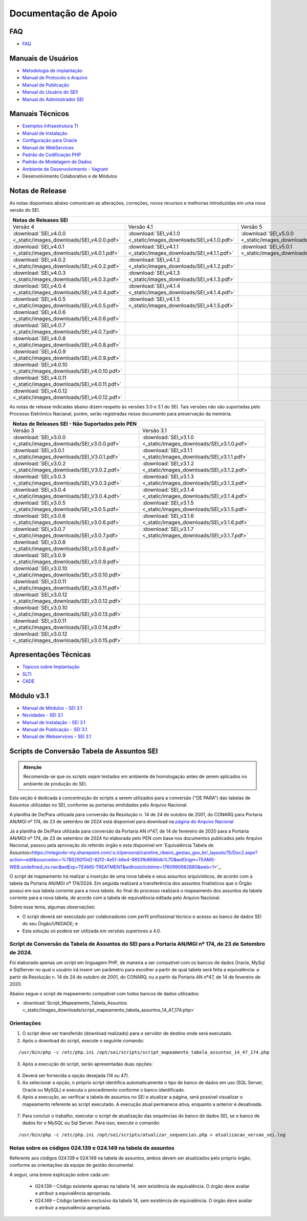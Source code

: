 Documentação de Apoio
======================

FAQ
---
 
- `FAQ <https://www.gov.br/economia/pt-br/assuntos/processo-eletronico-nacional/destaques/faq/faq-sobre-o-sei>`_


Manuais de Usuários
--------------------

- `Metodologia de implantação <https://www.gov.br/economia/pt-br/assuntos/processo-eletronico-nacional/destaques/material-de-apoio-2/documentacao-sei/metodologia-de-implantacao/metodologia-de-implantacao>`_
- `Manual de Protocolo e Arquivo <https://softwarepublico.gov.br/social/sei/manuais/manual-do-protocolo-e-arquivo/sumario>`_
- `Manual de Publicação <https://softwarepublico.gov.br/social/sei/manuais/manual-de-publicacao/publicacao-2.5.1>`_
- `Manual do Usuário do SEI! <https://manuais.processoeletronico.gov.br/pt-br/latest/SEI/index.html>`_
- `Manual do Administrador SEI <https://manuais.processoeletronico.gov.br/pt-br/latest/SEIADM/index.html>`_

Manuais Técnicos
----------------

- `Exemplos Infraestrutura TI <https://softwarepublico.gov.br/social/sei/manuais/infraestrutura/sumario>`_
- `Manual de Instalação <https://softwarepublico.gov.br/social/sei/manuais/manuais-de-instalacao>`_
- `Configuração para Oracle <https://softwarepublico.gov.br/social/sei/manuais/manual-oracle/instalacao-oracle>`_
- `Manual de WebServices <http://processoeletronico.gov.br/images/documentacao/SEI-WebServices-v3.0.pdf>`_
- `Padrão de Codificação PHP <https://softwarepublico.gov.br/social/sei/manuais/padrao-de-codificacao-php/sumario>`_
- `Padrão de Modelagem de Dados  <https://softwarepublico.gov.br/social/sei/manuais/padrao-de-modelagem-de-dados/sumario>`_
- `Ambiente de Desenvolvimento - Vagrant  <https://softwarepublico.gov.br/social/sei/manuais/vagrant/sumario>`_
- Desenvolvimento Colaborativo e de Módulos


Notas de Release
-----------------

As notas disponíveis abaixo comunicam as alterações, correções, novos recursos e melhorias introduzidas em uma nova versão do SEI.

+--------------------------------------------------------------------------------------------------------------------------------------------------------------------------------------------------------+
| Notas de Releases SEI                                                                                                                                                                                  |
+==================================================================+==================================================================+==================================================================+
| Versão 4                                                         | Versão 4.1                                                       | Versão 5                                                         |
+------------------------------------------------------------------+------------------------------------------------------------------+------------------------------------------------------------------+
| :download:`SEI_v4.0.0 <_static/images_downloads/SEI_v4.0.0.pdf>` | :download:`SEI_v4.1.0 <_static/images_downloads/SEI_v4.1.0.pdf>` | :download:`SEI_v5.0.0 <_static/images_downloads/SEI_v5.0.0.pdf>` |
+------------------------------------------------------------------+------------------------------------------------------------------+------------------------------------------------------------------+
|:download:`SEI_v4.0.1 <_static/images_downloads/SEI_v4.0.1.pdf>`  | :download:`SEI_v4.1.1 <_static/images_downloads/SEI_v4.1.1.pdf>` | :download:`SEI_v5.0.1 <_static/images_downloads/SEI_v5.0.1.pdf>` |
+------------------------------------------------------------------+------------------------------------------------------------------+------------------------------------------------------------------+
|:download:`SEI_v4.0.2 <_static/images_downloads/SEI_v4.0.2.pdf>`  | :download:`SEI_v4.1.2 <_static/images_downloads/SEI_v4.1.2.pdf>` |                                                                  |
+------------------------------------------------------------------+------------------------------------------------------------------+------------------------------------------------------------------+
|:download:`SEI_v4.0.3 <_static/images_downloads/SEI_v4.0.3.pdf>`  | :download:`SEI_v4.1.3 <_static/images_downloads/SEI_v4.1.3.pdf>` |                                                                  |
+------------------------------------------------------------------+------------------------------------------------------------------+------------------------------------------------------------------+
|:download:`SEI_v4.0.4 <_static/images_downloads/SEI_v4.0.4.pdf>`  | :download:`SEI_v4.1.4 <_static/images_downloads/SEI_v4.1.4.pdf>` |                                                                  |
+------------------------------------------------------------------+------------------------------------------------------------------+------------------------------------------------------------------+
|:download:`SEI_v4.0.5 <_static/images_downloads/SEI_v4.0.5.pdf>`  | :download:`SEI_v4.1.5 <_static/images_downloads/SEI_v4.1.5.pdf>` |                                                                  |
+------------------------------------------------------------------+------------------------------------------------------------------+------------------------------------------------------------------+
|:download:`SEI_v4.0.6 <_static/images_downloads/SEI_v4.0.6.pdf>`  |                                                                  |                                                                  |
+------------------------------------------------------------------+------------------------------------------------------------------+------------------------------------------------------------------+
|:download:`SEI_v4.0.7 <_static/images_downloads/SEI_v4.0.7.pdf>`  |                                                                  |                                                                  |
+------------------------------------------------------------------+------------------------------------------------------------------+------------------------------------------------------------------+
|:download:`SEI_v4.0.8 <_static/images_downloads/SEI_v4.0.8.pdf>`  |                                                                  |                                                                  |
+------------------------------------------------------------------+------------------------------------------------------------------+------------------------------------------------------------------+
|:download:`SEI_v4.0.9 <_static/images_downloads/SEI_v4.0.9.pdf>`  |                                                                  |                                                                  |
+------------------------------------------------------------------+------------------------------------------------------------------+------------------------------------------------------------------+
|:download:`SEI_v4.0.10 <_static/images_downloads/SEI_v4.0.10.pdf>`|                                                                  |                                                                  |
+------------------------------------------------------------------+------------------------------------------------------------------+------------------------------------------------------------------+
|:download:`SEI_v4.0.11 <_static/images_downloads/SEI_v4.0.11.pdf>`|                                                                  |                                                                  |
+------------------------------------------------------------------+------------------------------------------------------------------+------------------------------------------------------------------+
|:download:`SEI_v4.0.12 <_static/images_downloads/SEI_v4.0.12.pdf>`|                                                                  |                                                                  |
+------------------------------------------------------------------+------------------------------------------------------------------+------------------------------------------------------------------+

As notas de release indicadas abaixo dizem respeito às versões 3.0 e 3.1 do SEI. Tais versões não são suportadas pelo Processo Eletrônico Nacianal, porém, serão registradas nesse documento para preservação da memória.

+-------------------------------------------------------------------------------------------------------------------------------------+
| Notas de Releases SEI - Não Suportados pelo PEN                                                                                     |
+==================================================================+==================================================================+
| Versão 3                                                         | Versão 3.1                                                       |
+------------------------------------------------------------------+------------------------------------------------------------------+
| :download:`SEI_v3.0.0 <_static/images_downloads/SEI_v3.0.0.pdf>` | :download:`SEI_v3.1.0 <_static/images_downloads/SEI_v3.1.0.pdf>` |
+------------------------------------------------------------------+------------------------------------------------------------------+
|:download:`SEI_v3.0.1 <_static/images_downloads/SEI_V3.0.1.pdf>`  | :download:`SEI_v3.1.1 <_static/images_downloads/SEI_v3.1.1.pdf>` |
+------------------------------------------------------------------+------------------------------------------------------------------+
|:download:`SEI_v3.0.2 <_static/images_downloads/SEI_V3.0.2.pdf>`  | :download:`SEI_v3.1.2 <_static/images_downloads/SEI_v3.1.2.pdf>` |
+------------------------------------------------------------------+------------------------------------------------------------------+
|:download:`SEI_v3.0.3 <_static/images_downloads/SEI_V3.0.3.pdf>`  | :download:`SEI_v3.1.3 <_static/images_downloads/SEI_v3.1.3.pdf>` |
+------------------------------------------------------------------+------------------------------------------------------------------+
|:download:`SEI_v3.0.4 <_static/images_downloads/SEI_V3.0.4.pdf>`  | :download:`SEI_v3.1.4 <_static/images_downloads/SEI_v3.1.4.pdf>` |
+------------------------------------------------------------------+------------------------------------------------------------------+
|:download:`SEI_v3.0.5 <_static/images_downloads/SEI_v3.0.5.pdf>`  | :download:`SEI_v3.1.5 <_static/images_downloads/SEI_v3.1.5.pdf>` |
+------------------------------------------------------------------+------------------------------------------------------------------+
|:download:`SEI_v3.0.6 <_static/images_downloads/SEI_v3.0.6.pdf>`  | :download:`SEI_v3.1.6 <_static/images_downloads/SEI_v3.1.6.pdf>` |
+------------------------------------------------------------------+------------------------------------------------------------------+
|:download:`SEI_v3.0.7 <_static/images_downloads/SEI_v3.0.7.pdf>`  | :download:`SEI_v3.1.7 <_static/images_downloads/SEI_v3.1.7.pdf>` |
+------------------------------------------------------------------+------------------------------------------------------------------+
|:download:`SEI_v3.0.8 <_static/images_downloads/SEI_v3.0.8.pdf>`  |                                                                  |
+------------------------------------------------------------------+------------------------------------------------------------------+
|:download:`SEI_v3.0.9 <_static/images_downloads/SEI_v3.0.9.pdf>`  |                                                                  |
+------------------------------------------------------------------+------------------------------------------------------------------+
|:download:`SEI_v3.0.10 <_static/images_downloads/SEI_v3.0.10.pdf>`|                                                                  |
+------------------------------------------------------------------+------------------------------------------------------------------+
|:download:`SEI_v3.0.11 <_static/images_downloads/SEI_v3.0.11.pdf>`|                                                                  |
+------------------------------------------------------------------+------------------------------------------------------------------+
|:download:`SEI_v3.0.12 <_static/images_downloads/SEI_v3.0.12.pdf>`|                                                                  |
+------------------------------------------------------------------+------------------------------------------------------------------+
|:download:`SEI_v3.0.10 <_static/images_downloads/SEI_v3.0.13.pdf>`|                                                                  |
+------------------------------------------------------------------+------------------------------------------------------------------+
|:download:`SEI_v3.0.11 <_static/images_downloads/SEI_v3.0.14.pdf>`|                                                                  |
+------------------------------------------------------------------+------------------------------------------------------------------+
|:download:`SEI_v3.0.12 <_static/images_downloads/SEI_v3.0.15.pdf>`|                                                                  |
+------------------------------------------------------------------+------------------------------------------------------------------+


Apresentações Técnicas
------------------------

- `Tópicos sobre Implantação <https://www.gov.br/economia/pt-br/assuntos/processo-eletronico-nacional/servicos/treinamento_sei_implantar_20170323_vseges.pdf>`_
- `SLTI <https://www.gov.br/economia/pt-br/assuntos/processo-eletronico-nacional/servicos/pen_apresentacao_reuni_ot_cnicalslti_v2.pdf>`_
- `CADE <https://www.gov.br/economia/pt-br/assuntos/processo-eletronico-nacional/servicos/apresenta__o_informa__es_t_cnicas_do_sei-cade.pdf>`_

Módulo v3.1
-----------

- `Manual de Módulos - SEI 3.1 <https://www.gov.br/economia/pt-br/assuntos/processo-eletronico-nacional/arquivos/documentacao-do-sei/sei-modulos-v3-1.pdf>`_
- `Novidades - SEI 3.1 <https://www.gov.br/economia/pt-br/assuntos/processo-eletronico-nacional/arquivos/documentacao-do-sei/sei-novidades-v3-1.pdf>`_
- `Manual de Instalação - SEI 3.1  <https://www.gov.br/economia/pt-br/assuntos/processo-eletronico-nacional/arquivos/documentacao-do-sei/sei-instalacao-v3-1.pdf>`_
- `Manual de Publicação - SEI 3.1 <https://www.gov.br/economia/pt-br/assuntos/processo-eletronico-nacional/arquivos/documentacao-do-sei/sei-publicacao-v3-1.pdf>`_
- `Manual de Webservices - SEI 3.1 <https://www.gov.br/economia/pt-br/assuntos/processo-eletronico-nacional/arquivos/documentacao-do-sei/sei-webservices-v3-1.pdf>`_

Scripts de Conversão Tabela de Assuntos SEI
-------------------------------------------

.. admonition:: Atenção

   Recomenda-se que os scripts sejam testados em ambiente de homologação antes de serem aplicados no ambiente de produção do SEI.  

Esta seção é dedicada à concentração do scripts a serem utilizados para a conversão ("DE PARA") das tabelas de Assuntos utilizadas no SEI, conforme as portarias emitidades pelo Arquivo Nacional.

A planilha de De/Para utilizada para conversão da Resolução n. 14 de 24 de outubro de 2001, do CONARQ para Portaria AN/MGI nº 174, de 23 de setembro de 2024 está disponível para download na `página do Arquivo Nacional <https://www.gov.br/arquivonacional/pt-br/servicos/gestao-de-documentos/orientacao-tecnica-1/planilha-eletronica-com-instrumentos-de-gestao-de-documentos-relativos-as-atividades-meio>`_

Já a planilha de De/Para utilizada para conversão da Portaria AN nº47, de 14 de fevereiro de 2020 para a Portaria AN/MGI nº 174, de 23 de setembro de 2024 foi elaborada pelo PEN com base nos documentos publicados pelo Arquivo Nacional, passou pela aprovação do referido órgão e esta disponível em 'Equivalência Tabela de Assuntos<https://mtegovbr-my.sharepoint.com/:x:/r/personal/caroline_ribeiro_gestao_gov_br/_layouts/15/Doc2.aspx?action=edit&sourcedoc=%7B5292f0d2-82f2-4e51-b6e4-9853fb8686db%7D&wdOrigin=TEAMS-WEB.undefined_ns.rwc&wdExp=TEAMS-TREATMENT&wdhostclicktime=1760990982880&web=1>'_. 

O script de mapeamento irá realizar a inserção de uma nova tabela e seus assuntos arquivísticos, de acordo com a tabela da Portaria AN/MGI nº 174/2024. Em seguida realizará a transferência dos assuntos finalísticos que o Órgão possui em sua tabela corrente para a nova tabela. Ao final do processo realizará o mapeamento dos assuntos da tabela corrente para a nova tabela, de acordo com a tabela de equivalência editada pelo Arquivo Nacional.


Sobre esse tema, algumas observações:

- O script deverá ser executado por colaboradores com perfil profissional técnico e acesso ao banco de dados SEI do seu Órgão/UNIDADE; e

- Esta solução só poderá ser utilizada em versões superiores a 4.0.

.. admonition:: Nota

   
Script de Conversão da Tabela de Assuntos do SEI para a Portaria AN/MGI nº 174, de 23 de Setembro de 2024. 
+++++++++++++++++++++++++++++++++++++++++++++++++++++++++++++++++++++++++++++++++++++++++++++++++++++++++++++++++++++++++++++++++++++++++++++++++++++++++++++++++++++++++++++++++++++++++++++++++++++++++++++++++++++

Foi elaborado apenas um script em linguagem PHP, de maneira a ser compatível com os bancos de dados Oracle, MySql e SqlServer no qual o usuário irá inserir um parâmetro para escolher a partir de qual tabela será feita a equivalência: a partir da Resolução n. 14 de 24 de outubro de 2001, do CONARQ, ou a partir da Portaria AN nº47, de 14 de fevereiro de 2020.

Abaixo segue o script de mapeamento compatível com todos bancos de dados utilizados:

- :download:`Script_Mapeamento_Tabela_Assuntos <_static/images_downloads/script_mapeamento_tabela_assuntos_14_47_174.php>`


Orientações
+++++++++++
1) O script deve ser transferido (download realizado) para o servidor de destino onde será executado.
2) Após o download do script, execute o seguinte comando:

:: 
  
  /usr/bin/php -c /etc/php.ini /opt/sei/scripts/script_mapeamento_tabela_assuntos_14_47_174.php

3) Após a execução do script, serão apresentadas duas opções:

 .. figure:: _static/images_downloads/OPCOES_TABELA_ASSUNTOS.png 

4) Deverá ser fornecida a opção desejada (14 ou 47).

5) Ao selecionar a opção, o próprio script identifica automaticamente o tipo de banco de dados em uso (SQL Server, Oracle ou MySQL) e executa o procedimento conforme o banco identificado.

6) Após a execução, ao verificar a tabela de assuntos no SEI e atualizar a página, será possível visualizar o mapeamento referente ao script executado. A execução atual permanece ativa, enquanto a anterior é desativada.

 .. figure:: _static/images_downloads/Tela_ativacao_nova_tabela_1.gif

7) Para concluir o trabalho, executar o script de atualização das sequências do banco de dados SEI, se o banco de dados for o MySQL ou Sql Server. Para isso, execute o comando: 

:: 
  
  /usr/bin/php -c /etc/php.ini /opt/sei/scripts/atualizar_sequencias.php > atualizacao_versao_sei.log


Notas sobre os códigos 024.139 e 024.149 na tabela de assuntos
++++++++++++++++++++++++++++++++++++++++++++++++++++++++++++++

Referente aos códigos 024.139 e 024.149 na tabela de assuntos, ambos devem ser atualizados pelo próprio órgão, conforme as orientações da equipe de gestão documental.

A seguir, uma breve explicação sobre cada um:

 - 024.139 – Código existente apenas na tabela 14, sem existência de equivalência. O órgão deve avaliar e atribuir a equivalência apropriada.

 - 024.149 – Código também exclusivo da tabela 14, sem existência de equivalência. O órgão deve avaliar e atribuir a equivalência apropriada.













